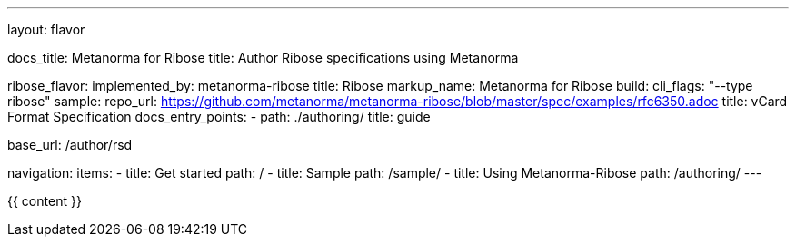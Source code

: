 ---
layout: flavor

docs_title: Metanorma for Ribose
title: Author Ribose specifications using Metanorma

ribose_flavor:
  implemented_by: metanorma-ribose
  title: Ribose
  markup_name: Metanorma for Ribose
  build:
    cli_flags: "--type ribose"
  sample:
    repo_url: https://github.com/metanorma/metanorma-ribose/blob/master/spec/examples/rfc6350.adoc
    title: vCard Format Specification
  docs_entry_points: 
    - path: ./authoring/
      title: guide

base_url: /author/rsd

navigation:
  items:
  - title: Get started
    path: /
  - title: Sample
    path: /sample/
  - title: Using Metanorma-Ribose
    path: /authoring/
---

{{ content }}
